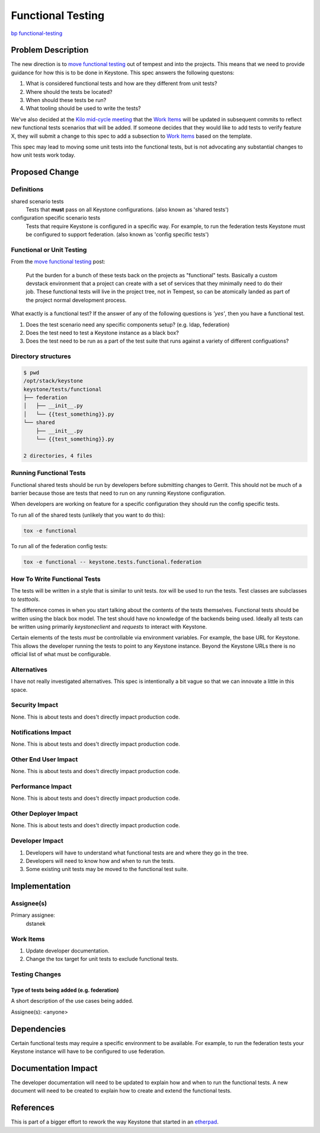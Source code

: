..
 This work is licensed under a Creative Commons Attribution 3.0 Unported
 License.

 http://creativecommons.org/licenses/by/3.0/legalcode

==================
Functional Testing
==================

`bp functional-testing
<https://blueprints.launchpad.net/keystone/+spec/functional-testing>`_

Problem Description
===================

The new direction is to `move functional testing`_ out of tempest and into the
projects. This means that we need to provide guidance for how this is to be
done in Keystone. This spec answers the following questons:

1. What is considered functional tests and how are they different from unit
   tests?
2. Where should the tests be located?
3. When should these tests be run?
4. What tooling should be used to write the tests?

We've also decided at the `Kilo mid-cycle meeting`_ that the `Work Items`_
will be updated in subsequent commits to reflect new functional tests
scenarios that will be added. If someone decides that they would like to add
tests to verify feature X, they will submit a change to this spec to add a
subsection to `Work Items`_ based on the template.

This spec may lead to moving some unit tests into the functional tests, but is
not advocating any substantial changes to how unit tests work today.

.. _move functional testing:
    http://lists.openstack.org/pipermail/openstack-dev/2014-July/041057.html
.. _Kilo mid-cycle meeting:
    https://etherpad.openstack.org/p/keystone-kilo-hackathon

Proposed Change
===============

Definitions
-----------

shared scenario tests
 Tests that **must** pass on all Keystone configurations.
 (also known as 'shared tests')

configuration specific scenario tests
 Tests that require Keystone is configured in a specific way. For example, to
 run the federation tests Keystone must be configured to support federation.
 (also known as 'config specific tests')

Functional or Unit Testing
--------------------------

From the `move functional testing`_ post:

 Put the burden for a bunch of these tests back on the projects as "functional"
 tests. Basically a custom devstack environment that a project can create with
 a set of services that they minimally need to do their job. These functional
 tests will live in the project tree, not in Tempest, so can be atomically
 landed as part of the project normal development process.

What exactly is a functional test? If the answer of any of the following
questions is *'yes'*, then you have a functional test.

1. Does the test scenario need any specific components setup?
   (e.g. ldap, federation)
2. Does the test need to test a Keystone instance as a black box?
3. Does the test need to be run as a part of the test suite that runs against
   a variety of different configuations?

.. example directory structure:

Directory structures
--------------------

.. code::

   $ pwd
   /opt/stack/keystone
   keystone/tests/functional
   ├── federation
   │   ├── __init__.py
   │   └── {{test_something}}.py
   └── shared
       ├── __init__.py
       └── {{test_something}}.py

   2 directories, 4 files

Running Functional Tests
------------------------

Functional shared tests should be run by developers before submitting changes
to Gerrit. This should not be much of a barrier because those are tests that
need to run on any running Keystone configuration.

When developers are working on feature for a specific configuration they
should run the config specific tests.

To run all of the shared tests (unlikely that you want to do this):

.. code::

  tox -e functional

To run all of the federation config tests:

.. code::

  tox -e functional -- keystone.tests.functional.federation

How To Write Functional Tests
-----------------------------

The tests will be written in a style that is similar to unit tests. `tox`
will be used to run the tests. Test classes are subclasses to `testtools`.

The difference comes in when you start talking about the contents of the tests
themselves. Functional tests should be written using the black box model. The
test should have no knowledge of the backends being used. Ideally all tests
can be written using primarily `keystoneclient` and `requests` to interact
with Keystone.

Certain elements of the tests *must* be controllable via environment
variables. For example, the base URL for Keystone. This allows the developer
running the tests to point to any Keystone instance. Beyond the Keystone URLs
there is no official list of what must be configurable.

Alternatives
------------

I have not really investigated alternatives. This spec is intentionally a bit
vague so that we can innovate a little in this space.

Security Impact
---------------

None. This is about tests and does't directly impact production code.

Notifications Impact
--------------------

None. This is about tests and does't directly impact production code.

Other End User Impact
---------------------

None. This is about tests and does't directly impact production code.

Performance Impact
------------------

None. This is about tests and does't directly impact production code.

Other Deployer Impact
---------------------

None. This is about tests and does't directly impact production code.

Developer Impact
----------------

1. Developers will have to understand what functional tests are and where they
   go in the tree.
2. Developers will need to know how and when to run the tests.
3. Some existing unit tests may be moved to the functional test suite.

Implementation
==============

Assignee(s)
-----------

Primary assignee:
  dstanek

Work Items
----------

1. Update developer documentation.
2. Change the tox target for unit tests to exclude functional tests.

Testing Changes
---------------

Type of tests being added (e.g. federation)
~~~~~~~~~~~~~~~~~~~~~~~~~~~~~~~~~~~~~~~~~~~

A short description of the use cases being added.

Assignee(s):
<anyone>

Dependencies
============

Certain functional tests may require a specific environment to be available.
For example, to run the federation tests your Keystone instance will have to
be configured to use federation.

Documentation Impact
====================

The developer documentation will need to be updated to explain how and when to
run the functional tests. A new document will need to be created to explain
how to create and extend the functional tests.

References
==========

This is part of a bigger effort to rework the way Keystone that started in an
`etherpad <https://etherpad.openstack.org/p/keystone-test-restructuring>`_.
